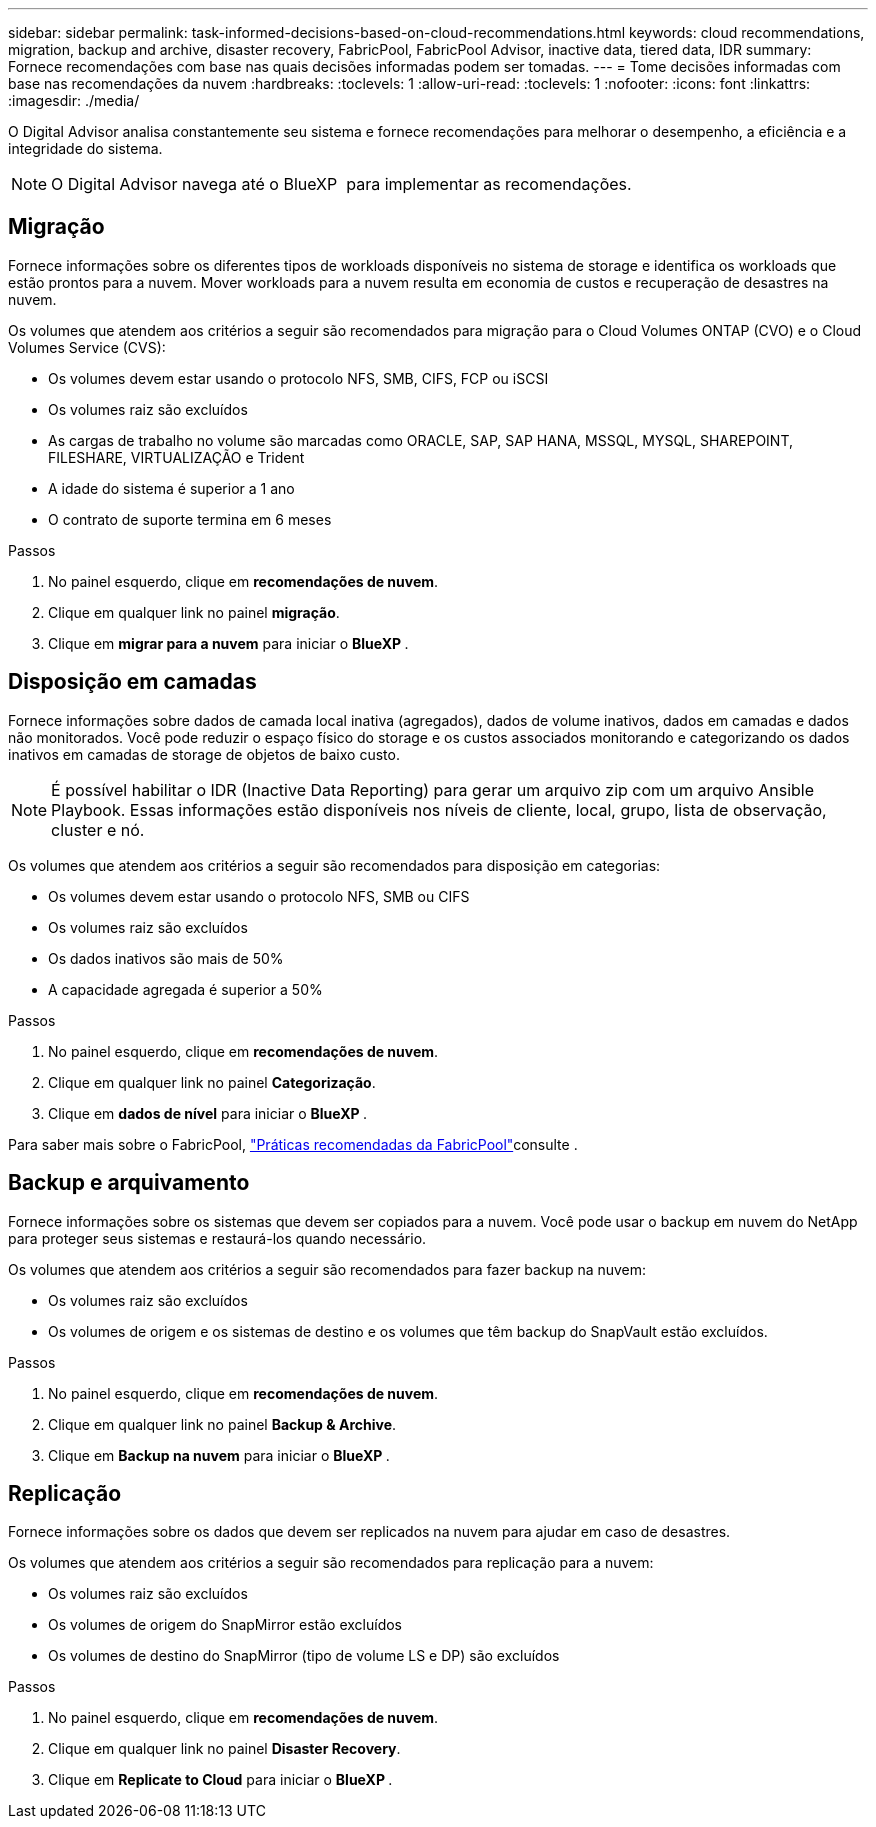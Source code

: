 ---
sidebar: sidebar 
permalink: task-informed-decisions-based-on-cloud-recommendations.html 
keywords: cloud recommendations, migration, backup and archive, disaster recovery, FabricPool, FabricPool Advisor, inactive data, tiered data, IDR 
summary: Fornece recomendações com base nas quais decisões informadas podem ser tomadas. 
---
= Tome decisões informadas com base nas recomendações da nuvem
:hardbreaks:
:toclevels: 1
:allow-uri-read: 
:toclevels: 1
:nofooter: 
:icons: font
:linkattrs: 
:imagesdir: ./media/


[role="lead"]
O Digital Advisor analisa constantemente seu sistema e fornece recomendações para melhorar o desempenho, a eficiência e a integridade do sistema.


NOTE: O Digital Advisor navega até o BlueXP  para implementar as recomendações.



== Migração

Fornece informações sobre os diferentes tipos de workloads disponíveis no sistema de storage e identifica os workloads que estão prontos para a nuvem. Mover workloads para a nuvem resulta em economia de custos e recuperação de desastres na nuvem.

Os volumes que atendem aos critérios a seguir são recomendados para migração para o Cloud Volumes ONTAP (CVO) e o Cloud Volumes Service (CVS):

* Os volumes devem estar usando o protocolo NFS, SMB, CIFS, FCP ou iSCSI
* Os volumes raiz são excluídos
* As cargas de trabalho no volume são marcadas como ORACLE, SAP, SAP HANA, MSSQL, MYSQL, SHAREPOINT, FILESHARE, VIRTUALIZAÇÃO e Trident
* A idade do sistema é superior a 1 ano
* O contrato de suporte termina em 6 meses


.Passos
. No painel esquerdo, clique em *recomendações de nuvem*.
. Clique em qualquer link no painel *migração*.
. Clique em *migrar para a nuvem* para iniciar o *BlueXP *.




== Disposição em camadas

Fornece informações sobre dados de camada local inativa (agregados), dados de volume inativos, dados em camadas e dados não monitorados. Você pode reduzir o espaço físico do storage e os custos associados monitorando e categorizando os dados inativos em camadas de storage de objetos de baixo custo.


NOTE: É possível habilitar o IDR (Inactive Data Reporting) para gerar um arquivo zip com um arquivo Ansible Playbook. Essas informações estão disponíveis nos níveis de cliente, local, grupo, lista de observação, cluster e nó.

Os volumes que atendem aos critérios a seguir são recomendados para disposição em categorias:

* Os volumes devem estar usando o protocolo NFS, SMB ou CIFS
* Os volumes raiz são excluídos
* Os dados inativos são mais de 50%
* A capacidade agregada é superior a 50%


.Passos
. No painel esquerdo, clique em *recomendações de nuvem*.
. Clique em qualquer link no painel *Categorização*.
. Clique em *dados de nível* para iniciar o *BlueXP *.


Para saber mais sobre o FabricPool, link:https://www.netapp.com/pdf.html?item=/media/17239-tr4598pdf.pdf["Práticas recomendadas da FabricPool"^]consulte .



== Backup e arquivamento

Fornece informações sobre os sistemas que devem ser copiados para a nuvem. Você pode usar o backup em nuvem do NetApp para proteger seus sistemas e restaurá-los quando necessário.

Os volumes que atendem aos critérios a seguir são recomendados para fazer backup na nuvem:

* Os volumes raiz são excluídos
* Os volumes de origem e os sistemas de destino e os volumes que têm backup do SnapVault estão excluídos.


.Passos
. No painel esquerdo, clique em *recomendações de nuvem*.
. Clique em qualquer link no painel *Backup & Archive*.
. Clique em *Backup na nuvem* para iniciar o *BlueXP *.




== Replicação

Fornece informações sobre os dados que devem ser replicados na nuvem para ajudar em caso de desastres.

Os volumes que atendem aos critérios a seguir são recomendados para replicação para a nuvem:

* Os volumes raiz são excluídos
* Os volumes de origem do SnapMirror estão excluídos
* Os volumes de destino do SnapMirror (tipo de volume LS e DP) são excluídos


.Passos
. No painel esquerdo, clique em *recomendações de nuvem*.
. Clique em qualquer link no painel *Disaster Recovery*.
. Clique em *Replicate to Cloud* para iniciar o *BlueXP *.


